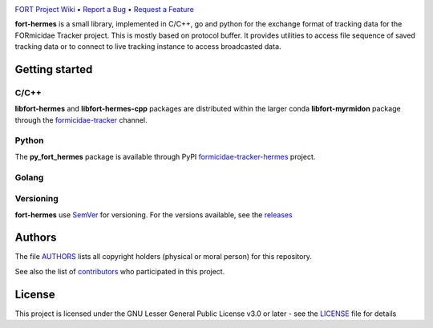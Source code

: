 .. raw:: html

    <p align="center"><img src="https://github.com/formicidae-tracker/hermes/raw/master/resources/icons/fort-hermes.svg" width="300px" alt="fort-hermes logo"></p>


|Build Status| |Coverage Status| |Stable Documentation Status| |PyPI package| |License|

`FORT Project Wiki <https://github.com/formicidae-tracker/documentation/wiki>`_
• `Report a Bug <https://github.com/fortmicidae-tracker/hermes/issues/new>`_
• `Request a Feature <https://github.com/formicidae-tracker/hermes/issues/new>`_

.. start

**fort-hermes** is a small library, implemented in C/C++, go and
python for the exchange format of tracking data for the FORmicidae
Tracker project. This is mostly based on protocol buffer. It provides
utilities to access file sequence of saved tracking data or to connect
to live tracking instance to access broadcasted data.

Getting started
---------------

C/C++
=====

**libfort-hermes** and **libfort-hermes-cpp** packages are distributed
within the larger conda **libfort-myrmidon** package through the
`formicidae-tracker <https://anaconda.org/formicidae-tracker>`_ channel.

.. code-block:: bash
   conda install -c formicidae-tracker libfort-myrmidon

Python
======

The **py_fort_hermes** package is available through PyPI
`formicidae-tracker-hermes <https://pypi.org/project/formicidae-tracker-hermes/>`_
project.

Golang
======

.. code-block:: bash
   go get github.com/formicidae-tracker/hermes


Versioning
==========

**fort-hermes** use `SemVer <http://semver.org/>`_ for versioning. For the versions
available, see the `releases <https://github.com/formicidae-tracker/hermes/releases>`_

Authors
-------

The file `AUTHORS
<https://github.com/formicidae-tracker/hermes/blob/masert/AUTHORS>`_
lists all copyright holders (physical or moral person) for this
repository.

See also the list of `contributors
<https://github.com/formicidae-tracker/hermes/contributors>`_ who
participated in this project.

License
-------

This project is licensed under the GNU Lesser General Public License
v3.0 or later - see the `LICENSE
<https://github.com/formicidae-tracker/hermes/blob/master/LICENSE>`_
file for details

..


.. |Build Status| image:: https://github.com/formicidae-tracker/hermes/actions/workflows/build.yml/badge.svg
   :target: https://github.com/formicidae-tracker/hermes/actions/workflows/build.yml
.. |coverage Status| image:: https://codecov.io/gh/formicidae-tracker/hermes/branch/master/graph/badge.svg
   :target: https://codecov.io/gh/formicidae-tracker/hermes
.. |Stable Documentation Status| image:: https://readthedocs.org/projects/fort-hermes/badge/?version=stable
   :target: https://fort-hermes.readthedocs.io/en/stable/?badge=stable
.. |PyPI package|  image:: https://img.shields.io/pypi/v/formicidae-tracker-hermes.svg
   :target: https://pypi.org/project/formicidae-tracker-project/
.. |License| image:: https://img.shields.io/github/license/formicidae-tracker/hermes.svg
   :target: https://github.com/formicidae-tracker/hermes/blob/master/LICENSE
